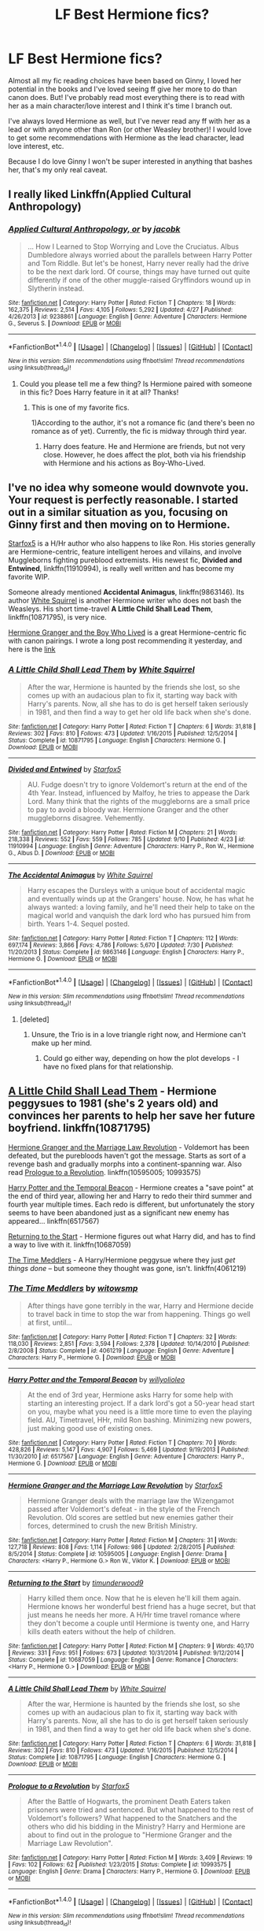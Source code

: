 #+TITLE: LF Best Hermione fics?

* LF Best Hermione fics?
:PROPERTIES:
:Score: 27
:DateUnix: 1474918791.0
:DateShort: 2016-Sep-26
:FlairText: Request
:END:
Almost all my fic reading choices have been based on Ginny, I loved her potential in the books and I've loved seeing ff give her more to do than canon does. But! I've probably read most everything there is to read with her as a main character/love interest and I think it's time I branch out.

I've always loved Hermione as well, but I've never read any ff with her as a lead or with anyone other than Ron (or other Weasley brother)! I would love to get some recommendations with Hermione as the lead character, lead love interest, etc.

Because I do love Ginny I won't be super interested in anything that bashes her, that's my only real caveat.


** I really liked Linkffn(Applied Cultural Anthropology)
:PROPERTIES:
:Author: dehue
:Score: 6
:DateUnix: 1474925541.0
:DateShort: 2016-Sep-27
:END:

*** [[http://www.fanfiction.net/s/9238861/1/][*/Applied Cultural Anthropology, or/*]] by [[https://www.fanfiction.net/u/2675402/jacobk][/jacobk/]]

#+begin_quote
  ... How I Learned to Stop Worrying and Love the Cruciatus. Albus Dumbledore always worried about the parallels between Harry Potter and Tom Riddle. But let's be honest, Harry never really had the drive to be the next dark lord. Of course, things may have turned out quite differently if one of the other muggle-raised Gryffindors wound up in Slytherin instead.
#+end_quote

^{/Site/: [[http://www.fanfiction.net/][fanfiction.net]] *|* /Category/: Harry Potter *|* /Rated/: Fiction T *|* /Chapters/: 18 *|* /Words/: 162,375 *|* /Reviews/: 2,514 *|* /Favs/: 4,105 *|* /Follows/: 5,292 *|* /Updated/: 4/27 *|* /Published/: 4/26/2013 *|* /id/: 9238861 *|* /Language/: English *|* /Genre/: Adventure *|* /Characters/: Hermione G., Severus S. *|* /Download/: [[http://www.ff2ebook.com/old/ffn-bot/index.php?id=9238861&source=ff&filetype=epub][EPUB]] or [[http://www.ff2ebook.com/old/ffn-bot/index.php?id=9238861&source=ff&filetype=mobi][MOBI]]}

--------------

*FanfictionBot*^{1.4.0} *|* [[[https://github.com/tusing/reddit-ffn-bot/wiki/Usage][Usage]]] | [[[https://github.com/tusing/reddit-ffn-bot/wiki/Changelog][Changelog]]] | [[[https://github.com/tusing/reddit-ffn-bot/issues/][Issues]]] | [[[https://github.com/tusing/reddit-ffn-bot/][GitHub]]] | [[[https://www.reddit.com/message/compose?to=tusing][Contact]]]

^{/New in this version: Slim recommendations using/ ffnbot!slim! /Thread recommendations using/ linksub(thread_id)!}
:PROPERTIES:
:Author: FanfictionBot
:Score: 3
:DateUnix: 1474925558.0
:DateShort: 2016-Sep-27
:END:

**** Could you please tell me a few thing? Is Hermione paired with someone in this fic? Does Harry feature in it at all? Thanks!
:PROPERTIES:
:Author: iambeeblack
:Score: 2
:DateUnix: 1474974970.0
:DateShort: 2016-Sep-27
:END:

***** This is one of my favorite fics.

1)According to the author, it's not a romance fic (and there's been no romance as of yet). Currently, the fic is midway through third year.

2) Harry does feature. He and Hermione are friends, but not very close. However, he does affect the plot, both via his friendship with Hermione and his actions as Boy-Who-Lived.
:PROPERTIES:
:Author: teenagegumshoe
:Score: 1
:DateUnix: 1474998835.0
:DateShort: 2016-Sep-27
:END:


** I've no idea why someone would downvote you. Your request is perfectly reasonable. I started out in a similar situation as you, focusing on Ginny first and then moving on to Hermione.

[[https://www.fanfiction.net/u/2548648/Starfox5][Starfox5]] is a H/Hr author who also happens to like Ron. His stories generally are Hermione-centric, feature intelligent heroes and villains, and involve Muggleborns fighting pureblood extremists. His newest fic, *Divided and Entwined*, linkffn(11910994), is really well written and has become my favorite WIP.

Someone already mentioned *Accidental Animagus*, linkffn(9863146). Its author [[https://www.fanfiction.net/u/5339762/White-Squirrel][White Squirrel]] is another Hermione writer who does not bash the Weasleys. His short time-travel *A Little Child Shall Lead Them*, linkffn(10871795), is very nice.

[[http://www.tthfanfic.org/Story-30822][Hermione Granger and the Boy Who Lived]] is a great Hermione-centric fic with canon pairings. I wrote a long post recommending it yesterday, and here is the [[https://www.reddit.com/r/HPfanfiction/comments/54fral/sensible_harry/d81rgmq][link]]
:PROPERTIES:
:Author: InquisitorCOC
:Score: 7
:DateUnix: 1474926909.0
:DateShort: 2016-Sep-27
:END:

*** [[http://www.fanfiction.net/s/10871795/1/][*/A Little Child Shall Lead Them/*]] by [[https://www.fanfiction.net/u/5339762/White-Squirrel][/White Squirrel/]]

#+begin_quote
  After the war, Hermione is haunted by the friends she lost, so she comes up with an audacious plan to fix it, starting way back with Harry's parents. Now, all she has to do is get herself taken seriously in 1981, and then find a way to get her old life back when she's done.
#+end_quote

^{/Site/: [[http://www.fanfiction.net/][fanfiction.net]] *|* /Category/: Harry Potter *|* /Rated/: Fiction T *|* /Chapters/: 6 *|* /Words/: 31,818 *|* /Reviews/: 302 *|* /Favs/: 810 *|* /Follows/: 473 *|* /Updated/: 1/16/2015 *|* /Published/: 12/5/2014 *|* /Status/: Complete *|* /id/: 10871795 *|* /Language/: English *|* /Characters/: Hermione G. *|* /Download/: [[http://www.ff2ebook.com/old/ffn-bot/index.php?id=10871795&source=ff&filetype=epub][EPUB]] or [[http://www.ff2ebook.com/old/ffn-bot/index.php?id=10871795&source=ff&filetype=mobi][MOBI]]}

--------------

[[http://www.fanfiction.net/s/11910994/1/][*/Divided and Entwined/*]] by [[https://www.fanfiction.net/u/2548648/Starfox5][/Starfox5/]]

#+begin_quote
  AU. Fudge doesn't try to ignore Voldemort's return at the end of the 4th Year. Instead, influenced by Malfoy, he tries to appease the Dark Lord. Many think that the rights of the muggleborns are a small price to pay to avoid a bloody war. Hermione Granger and the other muggleborns disagree. Vehemently.
#+end_quote

^{/Site/: [[http://www.fanfiction.net/][fanfiction.net]] *|* /Category/: Harry Potter *|* /Rated/: Fiction M *|* /Chapters/: 21 *|* /Words/: 218,338 *|* /Reviews/: 552 *|* /Favs/: 559 *|* /Follows/: 785 *|* /Updated/: 9/10 *|* /Published/: 4/23 *|* /id/: 11910994 *|* /Language/: English *|* /Genre/: Adventure *|* /Characters/: Harry P., Ron W., Hermione G., Albus D. *|* /Download/: [[http://www.ff2ebook.com/old/ffn-bot/index.php?id=11910994&source=ff&filetype=epub][EPUB]] or [[http://www.ff2ebook.com/old/ffn-bot/index.php?id=11910994&source=ff&filetype=mobi][MOBI]]}

--------------

[[http://www.fanfiction.net/s/9863146/1/][*/The Accidental Animagus/*]] by [[https://www.fanfiction.net/u/5339762/White-Squirrel][/White Squirrel/]]

#+begin_quote
  Harry escapes the Dursleys with a unique bout of accidental magic and eventually winds up at the Grangers' house. Now, he has what he always wanted: a loving family, and he'll need their help to take on the magical world and vanquish the dark lord who has pursued him from birth. Years 1-4. Sequel posted.
#+end_quote

^{/Site/: [[http://www.fanfiction.net/][fanfiction.net]] *|* /Category/: Harry Potter *|* /Rated/: Fiction T *|* /Chapters/: 112 *|* /Words/: 697,174 *|* /Reviews/: 3,866 *|* /Favs/: 4,786 *|* /Follows/: 5,670 *|* /Updated/: 7/30 *|* /Published/: 11/20/2013 *|* /Status/: Complete *|* /id/: 9863146 *|* /Language/: English *|* /Characters/: Harry P., Hermione G. *|* /Download/: [[http://www.ff2ebook.com/old/ffn-bot/index.php?id=9863146&source=ff&filetype=epub][EPUB]] or [[http://www.ff2ebook.com/old/ffn-bot/index.php?id=9863146&source=ff&filetype=mobi][MOBI]]}

--------------

*FanfictionBot*^{1.4.0} *|* [[[https://github.com/tusing/reddit-ffn-bot/wiki/Usage][Usage]]] | [[[https://github.com/tusing/reddit-ffn-bot/wiki/Changelog][Changelog]]] | [[[https://github.com/tusing/reddit-ffn-bot/issues/][Issues]]] | [[[https://github.com/tusing/reddit-ffn-bot/][GitHub]]] | [[[https://www.reddit.com/message/compose?to=tusing][Contact]]]

^{/New in this version: Slim recommendations using/ ffnbot!slim! /Thread recommendations using/ linksub(thread_id)!}
:PROPERTIES:
:Author: FanfictionBot
:Score: 1
:DateUnix: 1474926934.0
:DateShort: 2016-Sep-27
:END:

**** [deleted]
:PROPERTIES:
:Score: 1
:DateUnix: 1474934853.0
:DateShort: 2016-Sep-27
:END:

***** Unsure, the Trio is in a love triangle right now, and Hermione can't make up her mind.
:PROPERTIES:
:Author: InquisitorCOC
:Score: 1
:DateUnix: 1474936555.0
:DateShort: 2016-Sep-27
:END:

****** Could go either way, depending on how the plot develops - I have no fixed plans for that relationship.
:PROPERTIES:
:Author: Starfox5
:Score: 1
:DateUnix: 1474956021.0
:DateShort: 2016-Sep-27
:END:


** [[https://www.fanfiction.net/s/10871795/1/A-Little-Child-Shall-Lead-Them][A Little Child Shall Lead Them]] - Hermione peggysues to 1981 (she's 2 years old) and convinces her parents to help her save her future boyfriend. linkffn(10871795)

[[http://www.fanfiction.net/s/10595005/1/][Hermione Granger and the Marriage Law Revolution]] - Voldemort has been defeated, but the purebloods haven't got the message. Starts as sort of a revenge bash and gradually morphs into a continent-spanning war. Also read [[https://www.fanfiction.net/s/10993575/1/Prologue-to-a-Revolution][Prologue to a Revolution]]. linkffn(10595005; 10993575)

[[http://www.fanfiction.net/s/6517567/1/][Harry Potter and the Temporal Beacon]] - Hermione creates a "save point" at the end of third year, allowing her and Harry to redo their third summer and fourth year multiple times. Each redo is different, but unfortunately the story seems to have been abandoned just as a significant new enemy has appeared... linkffn(6517567)

[[https://www.fanfiction.net/s/10687059/1/][Returning to the Start]] - Hermione figures out what Harry did, and has to find a way to live with it. linkffn(10687059)

[[https://www.fanfiction.net/s/4061219/1/The-Time-Meddlers][The Time Meddlers]] - A Harry/Hermione peggysue where they just /get things done/ -- but someone they thought was gone, isn't. linkffn(4061219)
:PROPERTIES:
:Author: munin295
:Score: 4
:DateUnix: 1474927875.0
:DateShort: 2016-Sep-27
:END:

*** [[http://www.fanfiction.net/s/4061219/1/][*/The Time Meddlers/*]] by [[https://www.fanfiction.net/u/983103/witowsmp][/witowsmp/]]

#+begin_quote
  After things have gone terribly in the war, Harry and Hermione decide to travel back in time to stop the war from happening. Things go well at first, until...
#+end_quote

^{/Site/: [[http://www.fanfiction.net/][fanfiction.net]] *|* /Category/: Harry Potter *|* /Rated/: Fiction T *|* /Chapters/: 32 *|* /Words/: 118,030 *|* /Reviews/: 2,851 *|* /Favs/: 3,594 *|* /Follows/: 2,378 *|* /Updated/: 10/14/2010 *|* /Published/: 2/8/2008 *|* /Status/: Complete *|* /id/: 4061219 *|* /Language/: English *|* /Genre/: Adventure *|* /Characters/: Harry P., Hermione G. *|* /Download/: [[http://www.ff2ebook.com/old/ffn-bot/index.php?id=4061219&source=ff&filetype=epub][EPUB]] or [[http://www.ff2ebook.com/old/ffn-bot/index.php?id=4061219&source=ff&filetype=mobi][MOBI]]}

--------------

[[http://www.fanfiction.net/s/6517567/1/][*/Harry Potter and the Temporal Beacon/*]] by [[https://www.fanfiction.net/u/2620084/willyolioleo][/willyolioleo/]]

#+begin_quote
  At the end of 3rd year, Hermione asks Harry for some help with starting an interesting project. If a dark lord's got a 50-year head start on you, maybe what you need is a little more time to even the playing field. AU, Timetravel, HHr, mild Ron bashing. Minimizing new powers, just making good use of existing ones.
#+end_quote

^{/Site/: [[http://www.fanfiction.net/][fanfiction.net]] *|* /Category/: Harry Potter *|* /Rated/: Fiction T *|* /Chapters/: 70 *|* /Words/: 428,826 *|* /Reviews/: 5,147 *|* /Favs/: 4,907 *|* /Follows/: 5,469 *|* /Updated/: 9/19/2013 *|* /Published/: 11/30/2010 *|* /id/: 6517567 *|* /Language/: English *|* /Genre/: Adventure *|* /Characters/: Harry P., Hermione G. *|* /Download/: [[http://www.ff2ebook.com/old/ffn-bot/index.php?id=6517567&source=ff&filetype=epub][EPUB]] or [[http://www.ff2ebook.com/old/ffn-bot/index.php?id=6517567&source=ff&filetype=mobi][MOBI]]}

--------------

[[http://www.fanfiction.net/s/10595005/1/][*/Hermione Granger and the Marriage Law Revolution/*]] by [[https://www.fanfiction.net/u/2548648/Starfox5][/Starfox5/]]

#+begin_quote
  Hermione Granger deals with the marriage law the Wizengamot passed after Voldemort's defeat - in the style of the French Revolution. Old scores are settled but new enemies gather their forces, determined to crush the new British Ministry.
#+end_quote

^{/Site/: [[http://www.fanfiction.net/][fanfiction.net]] *|* /Category/: Harry Potter *|* /Rated/: Fiction M *|* /Chapters/: 31 *|* /Words/: 127,718 *|* /Reviews/: 808 *|* /Favs/: 1,114 *|* /Follows/: 986 *|* /Updated/: 2/28/2015 *|* /Published/: 8/5/2014 *|* /Status/: Complete *|* /id/: 10595005 *|* /Language/: English *|* /Genre/: Drama *|* /Characters/: <Harry P., Hermione G.> Ron W., Viktor K. *|* /Download/: [[http://www.ff2ebook.com/old/ffn-bot/index.php?id=10595005&source=ff&filetype=epub][EPUB]] or [[http://www.ff2ebook.com/old/ffn-bot/index.php?id=10595005&source=ff&filetype=mobi][MOBI]]}

--------------

[[http://www.fanfiction.net/s/10687059/1/][*/Returning to the Start/*]] by [[https://www.fanfiction.net/u/1816893/timunderwood9][/timunderwood9/]]

#+begin_quote
  Harry killed them once. Now that he is eleven he'll kill them again. Hermione knows her wonderful best friend has a huge secret, but that just means he needs her more. A H/Hr time travel romance where they don't become a couple until Hermione is twenty one, and Harry kills death eaters without the help of children.
#+end_quote

^{/Site/: [[http://www.fanfiction.net/][fanfiction.net]] *|* /Category/: Harry Potter *|* /Rated/: Fiction M *|* /Chapters/: 9 *|* /Words/: 40,170 *|* /Reviews/: 331 *|* /Favs/: 951 *|* /Follows/: 673 *|* /Updated/: 10/31/2014 *|* /Published/: 9/12/2014 *|* /Status/: Complete *|* /id/: 10687059 *|* /Language/: English *|* /Genre/: Romance *|* /Characters/: <Harry P., Hermione G.> *|* /Download/: [[http://www.ff2ebook.com/old/ffn-bot/index.php?id=10687059&source=ff&filetype=epub][EPUB]] or [[http://www.ff2ebook.com/old/ffn-bot/index.php?id=10687059&source=ff&filetype=mobi][MOBI]]}

--------------

[[http://www.fanfiction.net/s/10871795/1/][*/A Little Child Shall Lead Them/*]] by [[https://www.fanfiction.net/u/5339762/White-Squirrel][/White Squirrel/]]

#+begin_quote
  After the war, Hermione is haunted by the friends she lost, so she comes up with an audacious plan to fix it, starting way back with Harry's parents. Now, all she has to do is get herself taken seriously in 1981, and then find a way to get her old life back when she's done.
#+end_quote

^{/Site/: [[http://www.fanfiction.net/][fanfiction.net]] *|* /Category/: Harry Potter *|* /Rated/: Fiction T *|* /Chapters/: 6 *|* /Words/: 31,818 *|* /Reviews/: 302 *|* /Favs/: 810 *|* /Follows/: 473 *|* /Updated/: 1/16/2015 *|* /Published/: 12/5/2014 *|* /Status/: Complete *|* /id/: 10871795 *|* /Language/: English *|* /Characters/: Hermione G. *|* /Download/: [[http://www.ff2ebook.com/old/ffn-bot/index.php?id=10871795&source=ff&filetype=epub][EPUB]] or [[http://www.ff2ebook.com/old/ffn-bot/index.php?id=10871795&source=ff&filetype=mobi][MOBI]]}

--------------

[[http://www.fanfiction.net/s/10993575/1/][*/Prologue to a Revolution/*]] by [[https://www.fanfiction.net/u/2548648/Starfox5][/Starfox5/]]

#+begin_quote
  After the Battle of Hogwarts, the prominent Death Eaters taken prisoners were tried and sentenced. But what happened to the rest of Voldemort's followers? What happened to the Snatchers and the others who did his bidding in the Ministry? Harry and Hermione are about to find out in the prologue to "Hermione Granger and the Marriage Law Revolution".
#+end_quote

^{/Site/: [[http://www.fanfiction.net/][fanfiction.net]] *|* /Category/: Harry Potter *|* /Rated/: Fiction M *|* /Words/: 3,409 *|* /Reviews/: 19 *|* /Favs/: 102 *|* /Follows/: 62 *|* /Published/: 1/23/2015 *|* /Status/: Complete *|* /id/: 10993575 *|* /Language/: English *|* /Genre/: Drama *|* /Characters/: Harry P., Hermione G. *|* /Download/: [[http://www.ff2ebook.com/old/ffn-bot/index.php?id=10993575&source=ff&filetype=epub][EPUB]] or [[http://www.ff2ebook.com/old/ffn-bot/index.php?id=10993575&source=ff&filetype=mobi][MOBI]]}

--------------

*FanfictionBot*^{1.4.0} *|* [[[https://github.com/tusing/reddit-ffn-bot/wiki/Usage][Usage]]] | [[[https://github.com/tusing/reddit-ffn-bot/wiki/Changelog][Changelog]]] | [[[https://github.com/tusing/reddit-ffn-bot/issues/][Issues]]] | [[[https://github.com/tusing/reddit-ffn-bot/][GitHub]]] | [[[https://www.reddit.com/message/compose?to=tusing][Contact]]]

^{/New in this version: Slim recommendations using/ ffnbot!slim! /Thread recommendations using/ linksub(thread_id)!}
:PROPERTIES:
:Author: FanfictionBot
:Score: 1
:DateUnix: 1474928223.0
:DateShort: 2016-Sep-27
:END:


*** u/deleted:
#+begin_quote
  Harry Potter and the Temporal Beacon
#+end_quote

I'd list Hermione as major supporting character rather than lead in this one. I still enjoyed it, though.
:PROPERTIES:
:Score: 1
:DateUnix: 1474947955.0
:DateShort: 2016-Sep-27
:END:


** linkffn(reign of the serpent)!!! Cannot recommend that enough for super awesome Hermione. Also seconding Applied Cultural Anthropology.
:PROPERTIES:
:Author: orangedarkchocolate
:Score: 6
:DateUnix: 1474926011.0
:DateShort: 2016-Sep-27
:END:

*** [[http://www.fanfiction.net/s/9783012/1/][*/Reign of the Serpent/*]] by [[https://www.fanfiction.net/u/2933548/AlphaEph19][/AlphaEph19/]]

#+begin_quote
  AU. Salazar Slytherin once left Hogwarts in disgrace, vowing to return. He kept his word. A thousand years later he rules Wizarding Britain according to the principles of blood purity, with no end to his reign in sight. The spirit of rebellion kindles slowly, until the green-eyed scion of a broken House and a Muggleborn genius with an axe to grind unite to set the world ablaze.
#+end_quote

^{/Site/: [[http://www.fanfiction.net/][fanfiction.net]] *|* /Category/: Harry Potter *|* /Rated/: Fiction T *|* /Chapters/: 16 *|* /Words/: 148,808 *|* /Reviews/: 426 *|* /Favs/: 746 *|* /Follows/: 1,091 *|* /Updated/: 6/19 *|* /Published/: 10/21/2013 *|* /id/: 9783012 *|* /Language/: English *|* /Genre/: Fantasy/Adventure *|* /Characters/: Harry P., Hermione G. *|* /Download/: [[http://www.ff2ebook.com/old/ffn-bot/index.php?id=9783012&source=ff&filetype=epub][EPUB]] or [[http://www.ff2ebook.com/old/ffn-bot/index.php?id=9783012&source=ff&filetype=mobi][MOBI]]}

--------------

*FanfictionBot*^{1.4.0} *|* [[[https://github.com/tusing/reddit-ffn-bot/wiki/Usage][Usage]]] | [[[https://github.com/tusing/reddit-ffn-bot/wiki/Changelog][Changelog]]] | [[[https://github.com/tusing/reddit-ffn-bot/issues/][Issues]]] | [[[https://github.com/tusing/reddit-ffn-bot/][GitHub]]] | [[[https://www.reddit.com/message/compose?to=tusing][Contact]]]

^{/New in this version: Slim recommendations using/ ffnbot!slim! /Thread recommendations using/ linksub(thread_id)!}
:PROPERTIES:
:Author: FanfictionBot
:Score: 2
:DateUnix: 1474926034.0
:DateShort: 2016-Sep-27
:END:


** linkao3(1180475) it's a one shot, sort of a character study. Canon compliant.
:PROPERTIES:
:Author: ham_rod
:Score: 2
:DateUnix: 1474939298.0
:DateShort: 2016-Sep-27
:END:

*** I really enjoyed that. Very well written, and really encapsulates the constant "i should have done that/i should do more" voice that many, including myself, struggle with. Thanks for the rec!
:PROPERTIES:
:Author: ftothem
:Score: 2
:DateUnix: 1474962430.0
:DateShort: 2016-Sep-27
:END:


*** [[http://archiveofourown.org/works/1180475][*/Along the Way/*]] by [[http://www.archiveofourown.org/users/edenfalling/pseuds/Elizabeth%20Culmer][/Elizabeth Culmer (edenfalling)/]]

#+begin_quote
  Idealism is hard to balance against the rest of life. Hermione, post-DH, epilogue-compliant, mostly gen. Written for Femgenficathon 2007.
#+end_quote

^{/Site/: [[http://www.archiveofourown.org/][Archive of Our Own]] *|* /Fandom/: Harry Potter - J. K. Rowling *|* /Published/: 2007-09-26 *|* /Words/: 5946 *|* /Chapters/: 1/1 *|* /Comments/: 6 *|* /Kudos/: 55 *|* /Bookmarks/: 19 *|* /Hits/: 664 *|* /ID/: 1180475 *|* /Download/: [[http://archiveofourown.org/downloads/El/Elizabeth%20Culmer/1180475/Along%20the%20Way.epub?updated_at=1401239870][EPUB]] or [[http://archiveofourown.org/downloads/El/Elizabeth%20Culmer/1180475/Along%20the%20Way.mobi?updated_at=1401239870][MOBI]]}

--------------

*FanfictionBot*^{1.4.0} *|* [[[https://github.com/tusing/reddit-ffn-bot/wiki/Usage][Usage]]] | [[[https://github.com/tusing/reddit-ffn-bot/wiki/Changelog][Changelog]]] | [[[https://github.com/tusing/reddit-ffn-bot/issues/][Issues]]] | [[[https://github.com/tusing/reddit-ffn-bot/][GitHub]]] | [[[https://www.reddit.com/message/compose?to=tusing][Contact]]]

^{/New in this version: Slim recommendations using/ ffnbot!slim! /Thread recommendations using/ linksub(thread_id)!}
:PROPERTIES:
:Author: FanfictionBot
:Score: 1
:DateUnix: 1474939320.0
:DateShort: 2016-Sep-27
:END:


** [deleted]
:PROPERTIES:
:Score: 2
:DateUnix: 1474943971.0
:DateShort: 2016-Sep-27
:END:

*** [[http://www.fanfiction.net/s/7508449/1/][*/Session Transcripts/*]] by [[https://www.fanfiction.net/u/1715129/lastcrazyhorn][/lastcrazyhorn/]]

#+begin_quote
  What happens when a brain damaged Harry and a transgender Hermione both get sorted into Slytherin? Snape's not sure, but he thinks it's likely to be an interesting term. This story follows various first years through the trials of their first year.
#+end_quote

^{/Site/: [[http://www.fanfiction.net/][fanfiction.net]] *|* /Category/: Harry Potter *|* /Rated/: Fiction T *|* /Chapters/: 24 *|* /Words/: 131,399 *|* /Reviews/: 2,224 *|* /Favs/: 3,086 *|* /Follows/: 3,647 *|* /Updated/: 5/28 *|* /Published/: 10/30/2011 *|* /id/: 7508449 *|* /Language/: English *|* /Genre/: Hurt/Comfort/Friendship *|* /Characters/: Severus S., Harry P. *|* /Download/: [[http://www.ff2ebook.com/old/ffn-bot/index.php?id=7508449&source=ff&filetype=epub][EPUB]] or [[http://www.ff2ebook.com/old/ffn-bot/index.php?id=7508449&source=ff&filetype=mobi][MOBI]]}

--------------

[[http://www.fanfiction.net/s/2746577/1/][*/Resistance/*]] by [[https://www.fanfiction.net/u/636397/lorien829][/lorien829/]]

#+begin_quote
  Voldemort has launched an all out war on the Wizarding World, and has taken the Boy Who Lived. But he has not reckoned on the resourcefulness of Hermione Granger. HHr developing in a sort of postapocalyptic environment.
#+end_quote

^{/Site/: [[http://www.fanfiction.net/][fanfiction.net]] *|* /Category/: Harry Potter *|* /Rated/: Fiction T *|* /Chapters/: 28 *|* /Words/: 269,062 *|* /Reviews/: 393 *|* /Favs/: 494 *|* /Follows/: 207 *|* /Updated/: 2/8/2009 *|* /Published/: 1/10/2006 *|* /Status/: Complete *|* /id/: 2746577 *|* /Language/: English *|* /Genre/: Angst *|* /Characters/: Hermione G., Harry P. *|* /Download/: [[http://www.ff2ebook.com/old/ffn-bot/index.php?id=2746577&source=ff&filetype=epub][EPUB]] or [[http://www.ff2ebook.com/old/ffn-bot/index.php?id=2746577&source=ff&filetype=mobi][MOBI]]}

--------------

[[http://www.fanfiction.net/s/10070079/1/][*/The Arithmancer/*]] by [[https://www.fanfiction.net/u/5339762/White-Squirrel][/White Squirrel/]]

#+begin_quote
  Hermione grows up as a maths whiz instead of a bookworm and tests into Arithmancy in her first year. With the help of her friends and Professor Vector, she puts her superhuman spellcrafting skills to good use in the fight against Voldemort. Years 1-4. Sequel posted.
#+end_quote

^{/Site/: [[http://www.fanfiction.net/][fanfiction.net]] *|* /Category/: Harry Potter *|* /Rated/: Fiction T *|* /Chapters/: 84 *|* /Words/: 529,129 *|* /Reviews/: 3,588 *|* /Favs/: 3,115 *|* /Follows/: 2,957 *|* /Updated/: 8/22/2015 *|* /Published/: 1/31/2014 *|* /Status/: Complete *|* /id/: 10070079 *|* /Language/: English *|* /Characters/: Harry P., Ron W., Hermione G., S. Vector *|* /Download/: [[http://www.ff2ebook.com/old/ffn-bot/index.php?id=10070079&source=ff&filetype=epub][EPUB]] or [[http://www.ff2ebook.com/old/ffn-bot/index.php?id=10070079&source=ff&filetype=mobi][MOBI]]}

--------------

[[http://www.fanfiction.net/s/11463030/1/][*/Lady Archimedes/*]] by [[https://www.fanfiction.net/u/5339762/White-Squirrel][/White Squirrel/]]

#+begin_quote
  Sequel to The Arithmancer. Years 5-7. Armed with a N.E.W.T. in Arithmancy after Voldemort's return, Hermione takes spellcrafting to new heights and must push the bounds of magic itself to help Harry defeat his enemy once and for all.
#+end_quote

^{/Site/: [[http://www.fanfiction.net/][fanfiction.net]] *|* /Category/: Harry Potter *|* /Rated/: Fiction T *|* /Chapters/: 26 *|* /Words/: 187,039 *|* /Reviews/: 1,318 *|* /Favs/: 1,717 *|* /Follows/: 2,465 *|* /Updated/: 9/10 *|* /Published/: 8/22/2015 *|* /id/: 11463030 *|* /Language/: English *|* /Characters/: Harry P., Hermione G., George W., Ginny W. *|* /Download/: [[http://www.ff2ebook.com/old/ffn-bot/index.php?id=11463030&source=ff&filetype=epub][EPUB]] or [[http://www.ff2ebook.com/old/ffn-bot/index.php?id=11463030&source=ff&filetype=mobi][MOBI]]}

--------------

*FanfictionBot*^{1.4.0} *|* [[[https://github.com/tusing/reddit-ffn-bot/wiki/Usage][Usage]]] | [[[https://github.com/tusing/reddit-ffn-bot/wiki/Changelog][Changelog]]] | [[[https://github.com/tusing/reddit-ffn-bot/issues/][Issues]]] | [[[https://github.com/tusing/reddit-ffn-bot/][GitHub]]] | [[[https://www.reddit.com/message/compose?to=tusing][Contact]]]

^{/New in this version: Slim recommendations using/ ffnbot!slim! /Thread recommendations using/ linksub(thread_id)!}
:PROPERTIES:
:Author: FanfictionBot
:Score: 2
:DateUnix: 1474943976.0
:DateShort: 2016-Sep-27
:END:


** Accidental Animagus has her as a co-lead. Arithmancer is pure Hermione, although very different. Also, pretty much all Dramiones are written from her point of view, but if you can read most of them - you are a better man than I.
:PROPERTIES:
:Score: 1
:DateUnix: 1474919307.0
:DateShort: 2016-Sep-26
:END:

*** Reading Accidental Animagus right now. I second this! So good!
:PROPERTIES:
:Author: SoulxxBondz
:Score: 3
:DateUnix: 1474926232.0
:DateShort: 2016-Sep-27
:END:


** It's D/HR, but I adore Elionwy's A Writer of Fictions. Post Hogwarts, they run into each other at Oxford. Honestly, I can't do it justice!
:PROPERTIES:
:Author: chelseaswagger
:Score: 1
:DateUnix: 1474941770.0
:DateShort: 2016-Sep-27
:END:


** Have you checked out next months selection in the Book Club?

[[http://fanfiction.portkey.org/story/7700][Hermione Granger and the Goblet of Fire.]]
:PROPERTIES:
:Author: MacsenWledig
:Score: 1
:DateUnix: 1474929072.0
:DateShort: 2016-Sep-27
:END:
